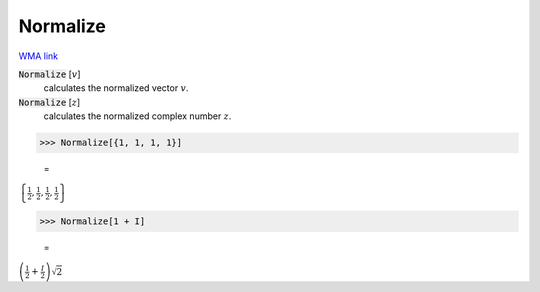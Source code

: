 Normalize
=========

`WMA link <https://reference.wolfram.com/language/ref/KroneckerProduct.html>`_


:code:`Normalize` [:math:`v`]
    calculates the normalized vector :math:`v`.

:code:`Normalize` [:math:`z`]
    calculates the normalized complex number :math:`z`.





>>> Normalize[{1, 1, 1, 1}]

    =
:math:`\left\{\frac{1}{2},\frac{1}{2},\frac{1}{2},\frac{1}{2}\right\}`


>>> Normalize[1 + I]

    =
:math:`\left(\frac{1}{2}+\frac{I}{2}\right) \sqrt{2}`


